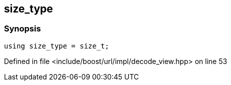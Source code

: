 :relfileprefix: ../../../../
[#0AEE25201FD4764497907DC82427EB63D7433E01]
== size_type



=== Synopsis

[source,cpp,subs="verbatim,macros,-callouts"]
----
using size_type = size_t;
----

Defined in file <include/boost/url/impl/decode_view.hpp> on line 53

